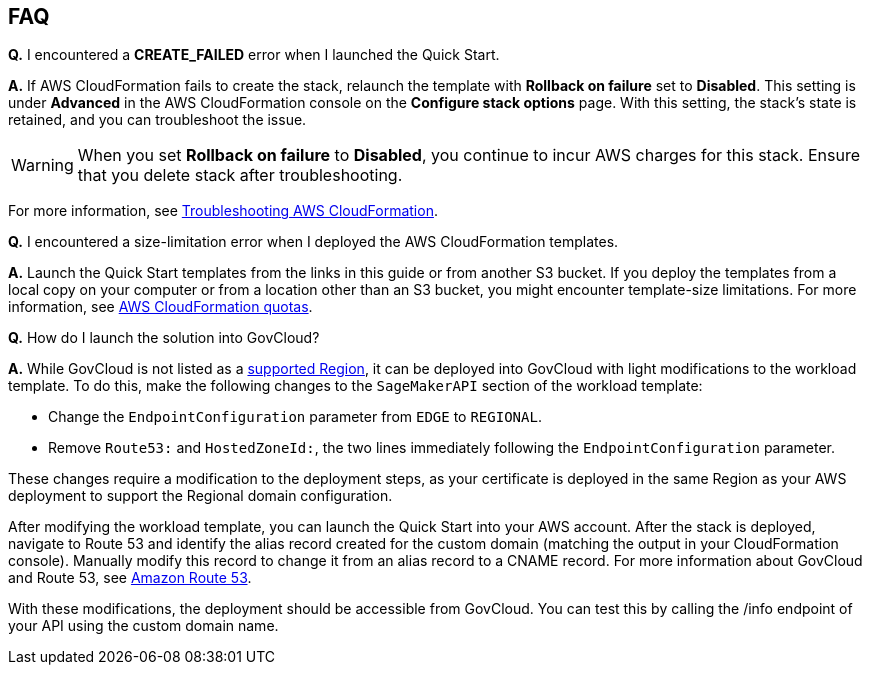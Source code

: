 // Add any tips or answers to anticipated questions.

== FAQ

*Q.* I encountered a *CREATE_FAILED* error when I launched the Quick Start.

*A.* If AWS CloudFormation fails to create the stack, relaunch the template with *Rollback on failure* set to *Disabled*. This setting is under *Advanced* in the AWS CloudFormation console on the *Configure stack options* page. With this setting, the stack’s state is retained, and you can troubleshoot the issue. 

WARNING: When you set *Rollback on failure* to *Disabled*, you continue to incur AWS charges for this stack. Ensure that you delete stack after troubleshooting.

For more information, see https://docs.aws.amazon.com/AWSCloudFormation/latest/UserGuide/troubleshooting.html[Troubleshooting AWS CloudFormation^].

*Q.* I encountered a size-limitation error when I deployed the AWS CloudFormation templates.

*A.* Launch the Quick Start templates from the links in this guide or from another S3 bucket. If you deploy the templates from a local copy on your computer or from a location other than an S3 bucket, you might encounter template-size limitations. For more information, see http://docs.aws.amazon.com/AWSCloudFormation/latest/UserGuide/cloudformation-limits.html[AWS CloudFormation quotas^].

*Q.* How do I launch the solution into GovCloud?

*A.* While GovCloud is not listed as a link:#_supported_regions[supported Region], it can be deployed into GovCloud with light modifications to the workload template. To do this, make the following changes to the `SageMakerAPI` section of the workload template: 

* Change the `EndpointConfiguration` parameter from `EDGE` to `REGIONAL`.
* Remove `Route53:` and `HostedZoneId:`, the two lines immediately following the `EndpointConfiguration` parameter.

These changes require a modification to the deployment steps, as your certificate is deployed in the same Region as your AWS deployment to support the Regional domain configuration. 

After modifying the workload template, you can launch the Quick Start into your AWS account. After the stack is deployed, navigate to Route 53 and identify the alias record created for the custom domain (matching the output in your CloudFormation console). Manually modify this record to change it from an alias record to a CNAME record. For more information about GovCloud and Route 53, see https://docs.aws.amazon.com/govcloud-us/latest/UserGuide/govcloud-r53.html[Amazon Route 53^]. 

With these modifications, the deployment should be accessible from GovCloud. You can test this by calling the /info endpoint of your API using the custom domain name. 